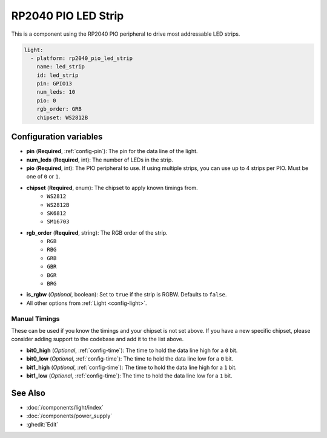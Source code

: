 RP2040 PIO LED Strip
====================

.. seo::
    :description: Instructions for setting up addressable lights like NEOPIXEL on an RP2040 using the PIO peripheral.
    :image: color_lens.svg

This is a component using the RP2040 PIO peripheral to drive most addressable LED strips.

.. code-block:: yaml

    light:
      - platform: rp2040_pio_led_strip
        name: led_strip
        id: led_strip
        pin: GPIO13
        num_leds: 10
        pio: 0
        rgb_order: GRB
        chipset: WS2812B

Configuration variables
-----------------------

- **pin** (**Required**, :ref:`config-pin`): The pin for the data line of the light.
- **num_leds** (**Required**, int): The number of LEDs in the strip.
- **pio** (**Required**, int): The PIO peripheral to use. If using multiple strips, you can use up to 4 strips per PIO. Must be one of ``0`` or ``1``.

- **chipset** (**Required**, enum): The chipset to apply known timings from.
    - ``WS2812``
    - ``WS2812B``
    - ``SK6812``
    - ``SM16703``

- **rgb_order** (**Required**, string): The RGB order of the strip.
    - ``RGB``
    - ``RBG``
    - ``GRB``
    - ``GBR``
    - ``BGR``
    - ``BRG``

- **is_rgbw** (*Optional*, boolean): Set to ``true`` if the strip is RGBW. Defaults to ``false``.

- All other options from :ref:`Light <config-light>`.


Manual Timings
**************

These can be used if you know the timings and your chipset is not set above. If you have a new specific chipset,
please consider adding support to the codebase and add it to the list above.

- **bit0_high** (*Optional*, :ref:`config-time`): The time to hold the data line high for a ``0`` bit.
- **bit0_low** (*Optional*, :ref:`config-time`): The time to hold the data line low for a ``0`` bit.
- **bit1_high** (*Optional*, :ref:`config-time`): The time to hold the data line high for a ``1`` bit.
- **bit1_low** (*Optional*, :ref:`config-time`): The time to hold the data line low for a ``1`` bit.

See Also
--------

- :doc:`/components/light/index`
- :doc:`/components/power_supply`
- :ghedit:`Edit`
